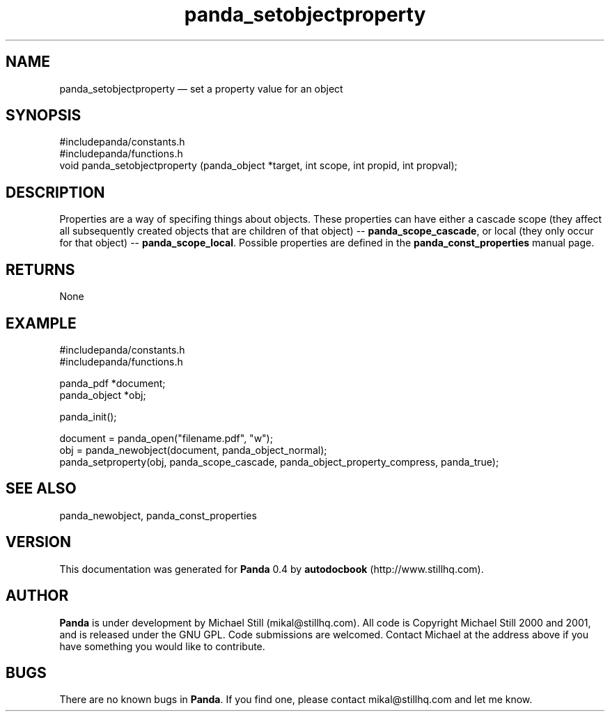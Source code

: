 ...\" $Header: /usr/local/google/home/mikal/cvs/panda/man/panda_setobjectproperty.man,v 1.2 2001-07-20 05:08:47 mikal Exp $
...\"
...\"	transcript compatibility for postscript use.
...\"
...\"	synopsis:  .P! <file.ps>
...\"
.de P!
\\&.
.fl			\" force out current output buffer
\\!%PB
\\!/showpage{}def
...\" the following is from Ken Flowers -- it prevents dictionary overflows
\\!/tempdict 200 dict def tempdict begin
.fl			\" prolog
.sy cat \\$1\" bring in postscript file
...\" the following line matches the tempdict above
\\!end % tempdict %
\\!PE
\\!.
.sp \\$2u	\" move below the image
..
.de pF
.ie     \\*(f1 .ds f1 \\n(.f
.el .ie \\*(f2 .ds f2 \\n(.f
.el .ie \\*(f3 .ds f3 \\n(.f
.el .ie \\*(f4 .ds f4 \\n(.f
.el .tm ? font overflow
.ft \\$1
..
.de fP
.ie     !\\*(f4 \{\
.	ft \\*(f4
.	ds f4\"
'	br \}
.el .ie !\\*(f3 \{\
.	ft \\*(f3
.	ds f3\"
'	br \}
.el .ie !\\*(f2 \{\
.	ft \\*(f2
.	ds f2\"
'	br \}
.el .ie !\\*(f1 \{\
.	ft \\*(f1
.	ds f1\"
'	br \}
.el .tm ? font underflow
..
.ds f1\"
.ds f2\"
.ds f3\"
.ds f4\"
.ta 8n 16n 24n 32n 40n 48n 56n 64n 72n 
.TH "panda_setobjectproperty" "3"
.SH "NAME"
panda_setobjectproperty \(em set a property value for an object
.SH "SYNOPSIS"
.PP
.nf
 #includepanda/constants\&.h
 #includepanda/functions\&.h
 void panda_setobjectproperty (panda_object *target, int scope, int propid, int propval);
.fi
.SH "DESCRIPTION"
.PP
Properties are a way of specifing things about objects\&. These properties can have either a cascade scope (they affect all subsequently created objects that are children of that object) -- \fBpanda_scope_cascade\fP, or local (they only occur for that object) -- \fBpanda_scope_local\fP\&. Possible properties are defined in the \fBpanda_const_properties\fP manual page\&.
.SH "RETURNS"
.PP
None
.SH "EXAMPLE"
.PP
 #includepanda/constants\&.h
 #includepanda/functions\&.h
 
 panda_pdf *document;
 panda_object *obj;
 
 panda_init();
 
 document = panda_open("filename\&.pdf", "w");
 obj = panda_newobject(document, panda_object_normal);
 panda_setproperty(obj, panda_scope_cascade, panda_object_property_compress, panda_true);
 
.SH "SEE ALSO"
.PP
panda_newobject, panda_const_properties
.SH "VERSION"
.PP
This documentation was generated for \fBPanda\fP 0\&.4 by \fBautodocbook\fP (http://www\&.stillhq\&.com)\&.
    
.SH "AUTHOR"
.PP
\fBPanda\fP is under development by Michael Still (mikal@stillhq\&.com)\&. All code is Copyright Michael Still 2000 and 2001,  and is released under the GNU GPL\&. Code submissions are welcomed\&. Contact Michael at the address above if you have something you would like to contribute\&.
.SH "BUGS"
.PP
There  are no known bugs in \fBPanda\fP\&. If you find one, please contact mikal@stillhq\&.com and let me know\&.
...\" created by instant / docbook-to-man, Thu 19 Jul 2001, 14:08
